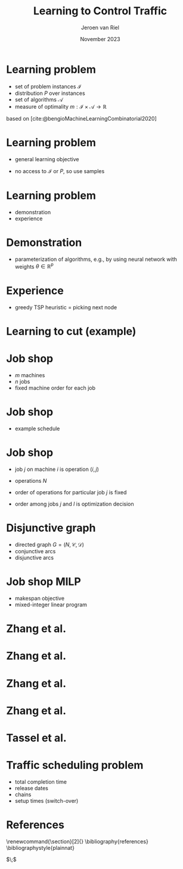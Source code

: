 #+options: ':t *:t -:t ::t <:t H:1 \n:nil ^:t arch:headline author:t
#+options: broken-links:nil c:nil creator:nil d:(not "LOGBOOK") date:t e:t
#+options: email:nil f:t inline:t num:t p:nil pri:nil prop:nil stat:t tags:t
#+options: tasks:t tex:t timestamp:t title:t toc:nil todo:t |:t
#+COLUMNS: %40ITEM %10BEAMER_env(Env) %9BEAMER_envargs(Env Args) %4BEAMER_col(Col) %10BEAMER_extra(Extra)
#+startup: beamer
#+LaTeX_CLASS: beamer
#+LaTeX_CLASS_OPTIONS: [bigger]
#+LATEX_HEADER: \usepackage{graphicx}
#+LATEX_HEADER: \usepackage[export]{adjustbox}
#+language: en
#+select_tags: export
#+exclude_tags: noexport
#+creator: Emacs 28.1 (Org mode 9.7)
#+cite_export: natbib
#+bibliography: references.bib
#+title: Learning to Control Traffic
#+date: November 2023
#+author: Jeroen van Riel
#+email: jeroenvanriel@outlook.com

* Learning problem
- set of problem instances $\mathcal{I}$
- distribution $P$ over instances
- set of algorithms $\mathcal{A}$
- measure of optimality $m : \mathcal{I} \times \mathcal{A} \rightarrow \mathbb{R}$

\vfill
based on [cite:@bengioMachineLearningCombinatorial2020] 
* Learning problem
- general learning objective
\begin{align}
\min_{a \in \mathcal{A}} \mathbb{E}_{i \sim P} \; m(i, a)
\end{align}

- no access to $\mathcal{I}$ or $P$, so use samples
\begin{align}
\min_{a \in \mathcal{A}} \sum_{i \in D_{\mathit{train}}} \frac{1}{|D_\mathit{train}|} m(i, a)
\end{align}

* Learning problem

- demonstration
- experience


* Demonstration

- parameterization of algorithms, e.g., by using neural network with weights $\theta \in \mathbb{R}^p$
\begin{align}
\min_{\theta \in R^p} \mathbb{E}_{i \sim P} m(i, a(\theta))
\end{align}

* Experience

- greedy TSP heuristic = picking next node

* Learning to cut (example)


* Job shop

- $m$ machines
- $n$ jobs
- fixed machine order for each job

* Job shop

- example schedule

\begin{figure}
  \centering
  \includegraphics[width=0.8\textwidth]{figures/job-shop-schedule.pdf}
\end{figure}

* Job shop

- job $j$ on machine $i$ is operation $(i,j)$
- operations $N$
- order of operations for particular job $j$ is fixed
  \begin{align*}
  (i,j) \rightarrow (k,j) \in \mathcal{C}
  \end{align*}
- order among jobs $j$ and $l$ is optimization decision
  \begin{align*}
  (i,j) \rightarrow (k,l) \quad \text{ or } \quad (i,l) \rightarrow (k,j)
  \end{align*}

* Disjunctive graph

- directed graph $G=(N, \mathcal{C}, \mathcal{D})$
- conjunctive arcs
- disjunctive arcs

\begin{figure}
  \centering
  \includegraphics[width=0.5\textwidth]{figures/disjunctive-graph.pdf}
\end{figure}

* Job shop MILP

- makespan objective
- mixed-integer linear program

#+begin_export latex
\scalebox{0.85}{\parbox{.9\linewidth}{
\begin{align*}
\text{minimize } & C_{\text{max}} \\
y_{ij} + p_{ij} &\leq y_{kj}  & \text{ for all } (i,j) \xrightarrow{} (k,j) \in \mathcal{C} \\
y_{il} + p_{il} &\leq  y_{ij} \text{ or } y_{ij} + p_{ij} \leq y_{il}  & \text{ for all } (i,l) \text{ and } (i,j), i =1, \dots,m \\
y_{ij} + p_{ij} &\leq C_{\text{max}} & \text{ for all } (i,j) \in N \\
y_{ij} &\geq 0 & \text{ for all } (i,j) \in N
\end{align*}
}}
#+end_export

* Zhang et al.

\begin{figure}
  \centering
  \includegraphics[width=1.0\textwidth]{figures/Zhang-disjunctive-graph.png}
\end{figure}

* Zhang et al.

\begin{figure}
  \centering
  \includegraphics[height=4cm]{figures/Zhang-disjunctive-graph-s4.png}
  \adjustbox{margin=1cm 0 0 .5cm}{
    \includegraphics[height=2cm,left]{figures/zhang-schedule-0.pdf}
  }
\end{figure}

* Zhang et al.

\begin{figure}
  \centering
  \includegraphics[height=4cm]{figures/Zhang-disjunctive-graph-s5.png}
  \adjustbox{margin=1cm 0 0 .5cm}{
    \includegraphics[height=2cm,left]{figures/zhang-schedule-1.pdf}
  }
\end{figure}

* Zhang et al.

\begin{figure}
  \adjustbox{margin=1cm 0 0 0}{
    \includegraphics[height=2cm,left]{figures/zhang-schedule-1.pdf}
    \includegraphics[height=2cm,left]{figures/zhang-schedule-2.pdf}
  }
\end{figure}

* Tassel et al.

* Traffic scheduling problem
- total completion time
- release dates
- chains
- setup times (switch-over)

* References
  \begingroup
  \renewcommand{\section}[2]{}
  \bibliography{references}
  \bibliographystyle{plainnat}
  \endgroup

  $\;$
